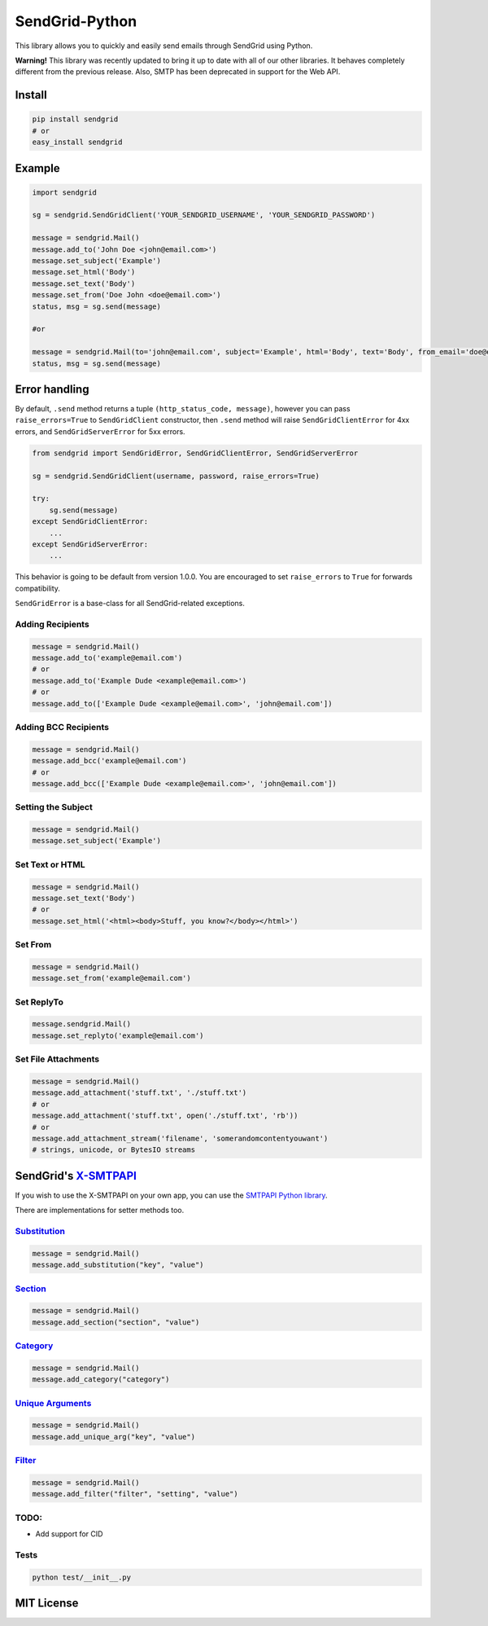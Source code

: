 SendGrid-Python
===============

This library allows you to quickly and easily send emails through
SendGrid using Python.

**Warning!** This library was recently updated to bring it up to date
with all of our other libraries. It behaves completely different from
the previous release. Also, SMTP has been deprecated in support for the
Web API.

Install
-------

.. code::

    pip install sendgrid
    # or
    easy_install sendgrid

Example
-------

.. code::

    import sendgrid

    sg = sendgrid.SendGridClient('YOUR_SENDGRID_USERNAME', 'YOUR_SENDGRID_PASSWORD')

    message = sendgrid.Mail()
    message.add_to('John Doe <john@email.com>')
    message.set_subject('Example')
    message.set_html('Body')
    message.set_text('Body')
    message.set_from('Doe John <doe@email.com>')
    status, msg = sg.send(message)

    #or

    message = sendgrid.Mail(to='john@email.com', subject='Example', html='Body', text='Body', from_email='doe@email.com')
    status, msg = sg.send(message)

Error handling
--------------

By default, ``.send`` method returns a tuple ``(http_status_code, message)``,
however you can pass ``raise_errors=True`` to ``SendGridClient`` constructor,
then ``.send`` method will raise ``SendGridClientError`` for 4xx errors,
and ``SendGridServerError`` for 5xx errors.

.. code::

    from sendgrid import SendGridError, SendGridClientError, SendGridServerError

    sg = sendgrid.SendGridClient(username, password, raise_errors=True)

    try:
        sg.send(message)
    except SendGridClientError:
        ...
    except SendGridServerError:
        ...

This behavior is going to be default from version 1.0.0. You are
encouraged to set ``raise_errors`` to ``True`` for forwards compatibility.

``SendGridError`` is a base-class for all SendGrid-related exceptions.

Adding Recipients
~~~~~~~~~~~~~~~~~

.. code::

    message = sendgrid.Mail()
    message.add_to('example@email.com')
    # or
    message.add_to('Example Dude <example@email.com>')
    # or
    message.add_to(['Example Dude <example@email.com>', 'john@email.com'])

Adding BCC Recipients
~~~~~~~~~~~~~~~~~~~~~

.. code::

    message = sendgrid.Mail()
    message.add_bcc('example@email.com')
    # or
    message.add_bcc(['Example Dude <example@email.com>', 'john@email.com'])

Setting the Subject
~~~~~~~~~~~~~~~~~~~

.. code::

    message = sendgrid.Mail()
    message.set_subject('Example')

Set Text or HTML
~~~~~~~~~~~~~~~~

.. code::

    message = sendgrid.Mail()
    message.set_text('Body')
    # or
    message.set_html('<html><body>Stuff, you know?</body></html>')

Set From
~~~~~~~~

.. code::

    message = sendgrid.Mail()
    message.set_from('example@email.com')

Set ReplyTo
~~~~~~~~~~~

.. code::

    message.sendgrid.Mail()
    message.set_replyto('example@email.com')

Set File Attachments
~~~~~~~~~~~~~~~~~~~~

.. code::

    message = sendgrid.Mail()
    message.add_attachment('stuff.txt', './stuff.txt')
    # or
    message.add_attachment('stuff.txt', open('./stuff.txt', 'rb'))
    # or
    message.add_attachment_stream('filename', 'somerandomcontentyouwant')
    # strings, unicode, or BytesIO streams

SendGrid's `X-SMTPAPI`_
-----------------------

If you wish to use the X-SMTPAPI on your own app, you can use the
`SMTPAPI Python library`_.

There are implementations for setter methods too.

`Substitution`_
~~~~~~~~~~~~~~~

.. code::

    message = sendgrid.Mail()
    message.add_substitution("key", "value")

`Section`_
~~~~~~~~~~

.. code::

    message = sendgrid.Mail()
    message.add_section("section", "value")

`Category`_
~~~~~~~~~~~

.. code::

    message = sendgrid.Mail()
    message.add_category("category")

`Unique Arguments`_
~~~~~~~~~~~~~~~~~~~

.. code::

    message = sendgrid.Mail()
    message.add_unique_arg("key", "value")

`Filter`_
~~~~~~~~~

.. code::

    message = sendgrid.Mail()
    message.add_filter("filter", "setting", "value")

TODO:
~~~~~

-  Add support for CID

Tests
~~~~~

.. code::

    python test/__init__.py

MIT License
-----------

.. _X-SMTPAPI: http://sendgrid.com/docs/API_Reference/SMTP_API/
.. _SMTPAPI Python library: https://github.com/sendgrid/smtpapi-python
.. _Substitution: http://sendgrid.com/docs/API_Reference/SMTP_API/substitution_tags.html
.. _Section: http://sendgrid.com/docs/API_Reference/SMTP_API/section_tags.html
.. _Category: http://sendgrid.com/docs/Delivery_Metrics/categories.html
.. _Unique Arguments: http://sendgrid.com/docs/API_Reference/SMTP_API/unique_arguments.html
.. _Filter: http://sendgrid.com/docs/API_Reference/SMTP_API/apps.html
